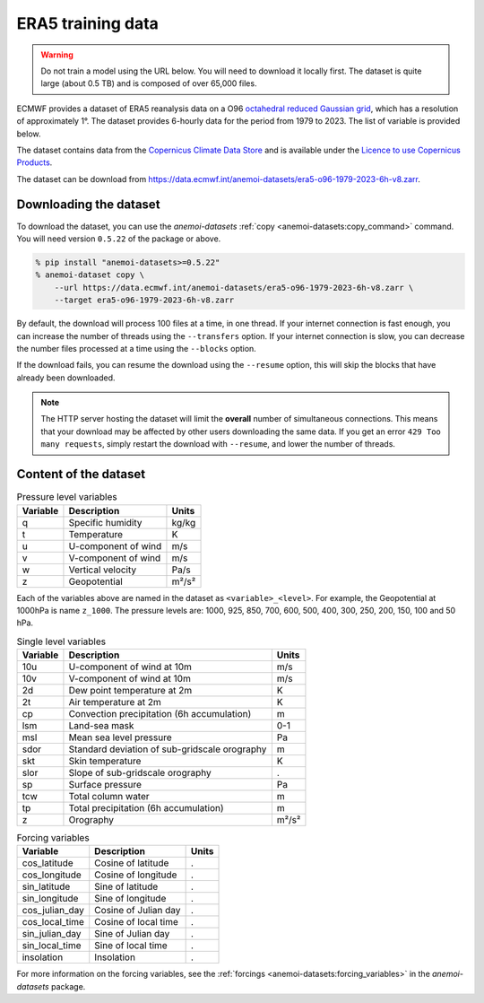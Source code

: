####################
 ERA5 training data
####################

.. warning::

   Do not train a model using the URL below. You will need to download
   it locally first. The dataset is quite large (about 0.5 TB) and is
   composed of over 65,000 files.

ECMWF provides a dataset of ERA5 reanalysis data on a O96 `octahedral
reduced Gaussian grid
<https://confluence.ecmwf.int/display/FCST/Introducing+the+octahedral+reduced+Gaussian+grid>`__,
which has a resolution of approximately 1°. The dataset provides
6-hourly data for the period from 1979 to 2023. The list of variable is
provided below.

The dataset contains data from the `Copernicus Climate Data Store
<https://cds.climate.copernicus.eu>`__ and is available under the
`Licence to use Copernicus Products
<https://object-store.os-api.cci2.ecmwf.int/cci2-prod-catalogue/licences/licence-to-use-copernicus-products/licence-to-use-copernicus-products_b4b9451f54cffa16ecef5c912c9cebd6979925a956e3fa677976e0cf198c2c18.pdf>`__.

The dataset can be download from
https://data.ecmwf.int/anemoi-datasets/era5-o96-1979-2023-6h-v8.zarr.

*************************
 Downloading the dataset
*************************

To download the dataset, you can use the `anemoi-datasets` :ref:`copy
<anemoi-datasets:copy_command>` command. You will need version
``0.5.22`` of the package or above.

.. code::

   % pip install "anemoi-datasets>=0.5.22"
   % anemoi-dataset copy \
       --url https://data.ecmwf.int/anemoi-datasets/era5-o96-1979-2023-6h-v8.zarr \
       --target era5-o96-1979-2023-6h-v8.zarr

By default, the download will process 100 files at a time, in one
thread. If your internet connection is fast enough, you can increase the
number of threads using the ``--transfers`` option. If your internet
connection is slow, you can decrease the number files processed at a
time using the ``--blocks`` option.

If the download fails, you can resume the download using the
``--resume`` option, this will skip the blocks that have already been
downloaded.

.. note::

   The HTTP server hosting the dataset will limit the **overall** number
   of simultaneous connections. This means that your download may be
   affected by other users downloading the same data. If you get an
   error ``429 Too many requests``, simply restart the download with
   ``--resume``, and lower the number of threads.

************************
 Content of the dataset
************************

.. list-table:: Pressure level variables
   :header-rows: 1

   -  -  Variable
      -  Description
      -  Units

   -  -  q
      -  Specific humidity
      -  kg/kg

   -  -  t
      -  Temperature
      -  K

   -  -  u
      -  U-component of wind
      -  m/s

   -  -  v
      -  V-component of wind
      -  m/s

   -  -  w
      -  Vertical velocity
      -  Pa/s

   -  -  z
      -  Geopotential
      -  m²/s²

Each of the variables above are named in the dataset as
``<variable>_<level>``. For example, the Geopotential at 1000hPa is name
``z_1000``. The pressure levels are: 1000, 925, 850, 700, 600, 500, 400,
300, 250, 200, 150, 100 and 50 hPa.

.. list-table:: Single level variables
   :header-rows: 1

   -  -  Variable
      -  Description
      -  Units

   -  -  10u
      -  U-component of wind at 10m
      -  m/s

   -  -  10v
      -  V-component of wind at 10m
      -  m/s

   -  -  2d
      -  Dew point temperature at 2m
      -  K

   -  -  2t
      -  Air temperature at 2m
      -  K

   -  -  cp
      -  Convection precipitation (6h accumulation)
      -  m

   -  -  lsm
      -  Land-sea mask
      -  0-1

   -  -  msl
      -  Mean sea level pressure
      -  Pa

   -  -  sdor
      -  Standard deviation of sub-gridscale orography
      -  m

   -  -  skt
      -  Skin temperature
      -  K

   -  -  slor
      -  Slope of sub-gridscale orography
      -  .

   -  -  sp
      -  Surface pressure
      -  Pa

   -  -  tcw
      -  Total column water
      -  m

   -  -  tp
      -  Total precipitation (6h accumulation)
      -  m

   -  -  z
      -  Orography
      -  m²/s²

.. list-table:: Forcing variables
   :header-rows: 1

   -  -  Variable
      -  Description
      -  Units

   -  -  cos_latitude
      -  Cosine of latitude
      -  .

   -  -  cos_longitude
      -  Cosine of longitude
      -  .

   -  -  sin_latitude
      -  Sine of latitude
      -  .

   -  -  sin_longitude
      -  Sine of longitude
      -  .

   -  -  cos_julian_day
      -  Cosine of Julian day
      -  .

   -  -  cos_local_time
      -  Cosine of local time
      -  .

   -  -  sin_julian_day
      -  Sine of Julian day
      -  .

   -  -  sin_local_time
      -  Sine of local time
      -  .

   -  -  insolation
      -  Insolation
      -  .

For more information on the forcing variables, see the :ref:`forcings
<anemoi-datasets:forcing_variables>` in the `anemoi-datasets` package.
